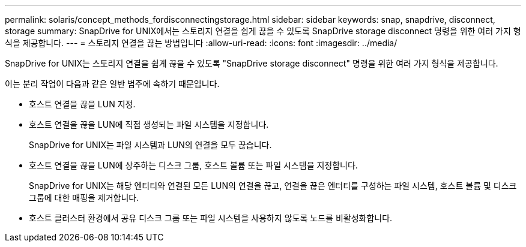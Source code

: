 ---
permalink: solaris/concept_methods_fordisconnectingstorage.html 
sidebar: sidebar 
keywords: snap, snapdrive, disconnect, storage 
summary: SnapDrive for UNIX에서는 스토리지 연결을 쉽게 끊을 수 있도록 SnapDrive storage disconnect 명령을 위한 여러 가지 형식을 제공합니다. 
---
= 스토리지 연결을 끊는 방법입니다
:allow-uri-read: 
:icons: font
:imagesdir: ../media/


[role="lead"]
SnapDrive for UNIX는 스토리지 연결을 쉽게 끊을 수 있도록 "SnapDrive storage disconnect" 명령을 위한 여러 가지 형식을 제공합니다.

이는 분리 작업이 다음과 같은 일반 범주에 속하기 때문입니다.

* 호스트 연결을 끊을 LUN 지정.
* 호스트 연결을 끊을 LUN에 직접 생성되는 파일 시스템을 지정합니다.
+
SnapDrive for UNIX는 파일 시스템과 LUN의 연결을 모두 끊습니다.

* 호스트 연결을 끊을 LUN에 상주하는 디스크 그룹, 호스트 볼륨 또는 파일 시스템을 지정합니다.
+
SnapDrive for UNIX는 해당 엔티티와 연결된 모든 LUN의 연결을 끊고, 연결을 끊은 엔터티를 구성하는 파일 시스템, 호스트 볼륨 및 디스크 그룹에 대한 매핑을 제거합니다.

* 호스트 클러스터 환경에서 공유 디스크 그룹 또는 파일 시스템을 사용하지 않도록 노드를 비활성화합니다.

